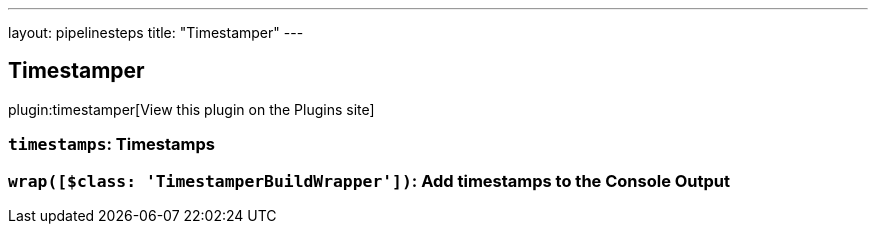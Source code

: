 ---
layout: pipelinesteps
title: "Timestamper"
---

:notitle:
:description:
:author:
:email: jenkinsci-users@googlegroups.com
:sectanchors:
:toc: left
:compat-mode!:

== Timestamper

plugin:timestamper[View this plugin on the Plugins site]

=== `timestamps`: Timestamps
++++
<ul></ul>


++++
=== `wrap([$class: 'TimestamperBuildWrapper'])`: Add timestamps to the Console Output
++++
<ul></ul>


++++

